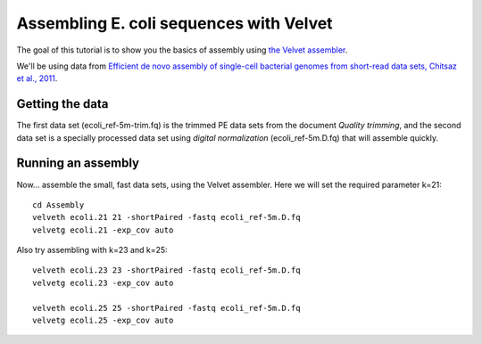
========================================
Assembling E. coli sequences with Velvet
========================================

The goal of this tutorial is to show you the basics of assembly using
`the Velvet assembler
<http://en.wikipedia.org/wiki/Velvet_assembler>`__.

We'll be using data from `Efficient de novo assembly of single-cell
bacterial genomes from short-read data sets, Chitsaz et al., 2011
<http://www.ncbi.nlm.nih.gov/pubmed/21926975>`__.

Getting the data
================

The first data set (ecoli_ref-5m-trim.fq) is the trimmed PE data sets from the document `Quality trimming`, and the second
data set is a specially processed data set using `digital normalization` (ecoli_ref-5m.D.fq) that will assemble quickly. ::

Running an assembly
===================

Now... assemble the small, fast data sets, using the Velvet assembler.  Here
we will set the required parameter k=21::

   cd Assembly
   velveth ecoli.21 21 -shortPaired -fastq ecoli_ref-5m.D.fq
   velvetg ecoli.21 -exp_cov auto

Also try assembling with k=23 and k=25::

   velveth ecoli.23 23 -shortPaired -fastq ecoli_ref-5m.D.fq
   velvetg ecoli.23 -exp_cov auto

   velveth ecoli.25 25 -shortPaired -fastq ecoli_ref-5m.D.fq
   velvetg ecoli.25 -exp_cov auto

